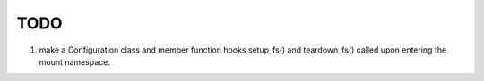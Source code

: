====
TODO
====

1. make a Configuration class and member function hooks setup_fs() and
   teardown_fs() called upon entering the mount namespace.
